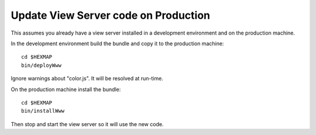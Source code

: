 Update View Server code on Production
=====================================

This assumes you already have a view server installed in a development
environment and on the production machine.

In the development environment build the bundle and copy it to the production
machine::

 cd $HEXMAP
 bin/deployWww
 
Ignore warnings about "color.js". It will be resolved at run-time.

On the production machine install the bundle::

 cd $HEXMAP
 bin/installWww

Then stop and start the view server so it will use the new code.

